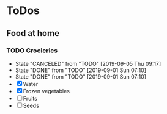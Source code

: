 
* ToDos
** Food at home
*** TODO Grocieries
    SCHEDULED: <2019-09-08 Sun +3d>
    :PROPERTIES:
    :LAST_REPEAT: [2019-09-05 Thu 09:17]
    :END:
    - State "CANCELED"   from "TODO"       [2019-09-05 Thu 09:17]
    - State "DONE"       from "TODO"       [2019-09-01 Sun 07:10]
    - State "DONE"       from "TODO"       [2019-09-01 Sun 07:10]
    - [X] Water
    - [X] Frozen vegetables
    - [ ] Fruits
    - [ ] Seeds
